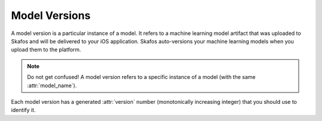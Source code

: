 Model Versions
==============
A model version is a particular instance of a model. It refers to a machine learning model
artifact that was uploaded to Skafos and will be delivered to your iOS application. Skafos auto-versions your
machine learning models when you upload them to the platform.

.. note:: Do not get confused! A model version refers to a specific instance of a model (with the same :attr:`model_name`).

Each model version has a generated :attr:`version` number (monotonically increasing integer) that you should use to identify it.
